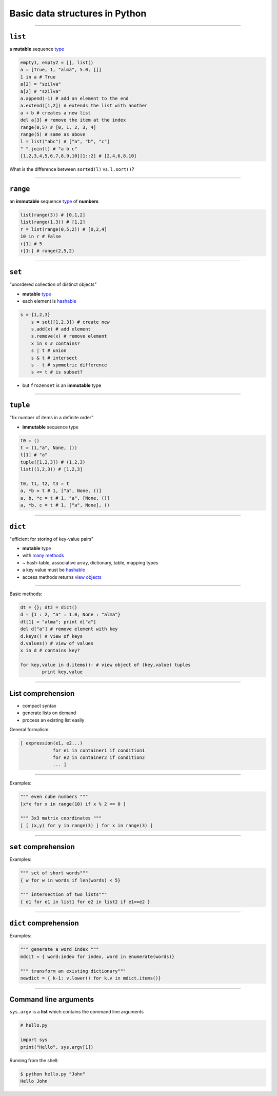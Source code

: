 Basic data structures in Python
===============================

----

``list``
--------

a **mutable** sequence `type <http://docs.python.org/3/library/stdtypes.html#list>`_

.. code-block:: python

    empty1, empty2 = [], list()
    a = [True, 1, "alma", 5.0, []]
    1 in a # True
    a[2] = "szilva"
    a[2] # "szilva"
    a.append(-1) # add an element to the end
    a.extend([1,2]) # extends the list with another
    a + b # creates a new list
    del a[3] # remove the item at the index
    range(0,5) # [0, 1, 2, 3, 4]
    range(5) # same as above
    l = list("abc") # ["a", "b", "c"]
    " ".join(l) # "a b c"
    [1,2,3,4,5,6,7,8,9,10][1::2] # [2,4,6,8,10]

What is the difference between  ``sorted(l)`` vs. ``l.sort()``?

--------


``range``
----------

an **immutable** sequence `type <http://docs.python.org/3/library/stdtypes.html#range>`_ of **numbers**

.. code-block:: python

    list(range(3)) # [0,1,2]
    list(range(1,3)) # [1,2]
    r = list(range(0,5,2)) # [0,2,4]
    10 in r # False
    r[1] # 5
    r[1:] # range(2,5,2)

-----



``set``
--------

"unordered collection of distinct objects"

* **mutable** `type <http://docs.python.org/3/library/stdtypes.html#set>`_
* each element is `hashable <http://docs.python.org/3/glossary.html#term-hashable>`_

.. code-block:: python

    s = {1,2,3} 
	s = set([1,2,3]) # create new
	s.add(x) # add element
	s.remove(x) # remove element
	x in s # contains?
	s | t # union
	s & t # intersect
	s - t # symmetric difference
	s <= t # is subset?

* but ``frozenset`` is an **immutable** type

-----------

``tuple``
----------

"fix number of items in a definite order"

* **immutable** sequence type

.. code-block:: python

	t0 = ()
	t = (1,"a", None, ())
	t[1] # "a"
	tuple([1,2,3]) # (1,2,3)
	list((1,2,3)) # [1,2,3]
	
	t0, t1, t2, t3 = t
	a, *b = t # 1, ["a", None, ()]
	a, b, *c = t # 1, "a", [None, ()]
	a, *b, c = t # 1, ["a", None], ()

-------------

``dict``
--------

"efficient for storing of key-value pairs"

* **mutable** type
* with `many methods <http://docs.python.org/3/library/stdtypes.html#mapping-types-dict>`_
* ~ hash-table, associative array, dictionary, table, mapping types 
* a key value must be `hashable <http://docs.python.org/3/glossary.html#term-hashable>`_
* access methods returns `view objects <http://docs.python.org/3/library/stdtypes.html#dictionary-view-objects>`_
----

Basic methods:

.. code-block:: python

	dt = {}; dt2 = dict()
	d = {1 : 2, "a" : 1.0, None : "alma"}
	dt[1] = "alma"; print d["a"]
	del d["a"] # remove element with key
	d.keys() # view of keys
	d.values() # view of values
	x in d # contains key?
	
	for key,value in d.items(): # view object of (key,value) tuples
		print key,value


----------

List comprehension
------------------

* compact syntax
* generate lists on demand
* process an existing list easily

General formalism:

.. code-block:: python

    [ expression(e1, e2...)
                for e1 in container1 if condition1
                for e2 in container2 if condition2
                ... ]

----
                
Examples:

.. code-block:: python

    """ even cube numbers """
    [x*x for x in range(10) if x % 2 == 0 ]
    
    """ 3x3 matrix coordinates """
    [ [ (x,y) for y in range(3) ] for x in range(3) ]

-----

``set`` comprehension
---------------------

Examples:

.. code-block:: python

    """ set of short words"""
    { w for w in words if len(words) < 5}
    
    """ intersection of two lists"""
    { e1 for e1 in list1 for e2 in list2 if e1==e2 }

----

``dict`` comprehension
-----------------------

Examples:

.. code-block:: python
    
    """ generate a word index """
    mdcit = { word:index for index, word in enumerate(words)}
    
    """ transform an existing dictionary"""
    newdict = { k-1: v.lower() for k,v in mdict.items()}


------------

Command line arguments
----------------------

``sys.argv`` is a **list** which contains the command line arguments

.. code-block:: python

    # hello.py
    
    import sys 
    print("Hello", sys.argv[1])

Running from the shell:

.. code-block:: none

    $ python hello.py "John"
    Hello John



